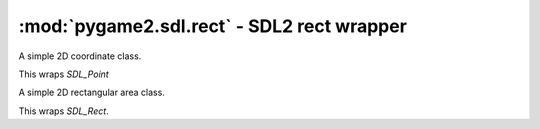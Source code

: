 ﻿.. module:: pygame2.sdl.rect
   :synopsis: SDL2 rect wrapper

:mod:`pygame2.sdl.rect` - SDL2 rect wrapper
===========================================

.. class:: SDL_Point(x=0, y=0)

   A simple 2D coordinate class.

   This wraps `SDL_Point`

   .. attribute:: x

      The x offset of the point.

   .. attribute:: y

      The y offset of the point.

.. class:: SDL_Rect(x=0, y=0, w=0, h=0)

   A simple 2D rectangular area class.

   This wraps `SDL_Rect`.

   .. attribute:: x

      The x offset (top-left) of the rect.

   .. attribute:: y

      The y offset (top-left) of the rect.

   .. attribute:: w

      The width of the rect.

   .. attribute:: h

      The height of the rect.

.. function:: enclose_points(points : iterable[, clip=None]) -> (bool, SDL_Rect)

   Calculates the minimum rectangle enclosing the passed :class:`SDL_Point`
   list. If a *clip* rectangle is passed, all points outside that rectangle
   will be ignored.

   This wraps `SDL_EnclosePoints`.

.. function:: has_intersection(recta : SDL_Rect, rectb : SDL_Rect) -> bool

   Checks, if the passed rectangles intersect.

   This wraps `SDL_HasIntersection`.

.. function:: intersect_rect(recta : SDL_Rect, rectb : SDL_Rect) -> (bool, SDL_Rect)

   Calculates the intersection area of the passed rectangles. The first return
   value will be ``True``, if both rectangles intersect, otherwise ``False``.
   If both rectangles intersect, the second return value denotes the
   intersection area of both rectangles. If there is no intersection, the
   returned :class:`SDL_Rect` value is undefined.

   This wraps `SDL_IntersectRect`.

.. function:: intersect_rect_and_line(rect : SDL_Rect, x1 : int, y1 : int, \
                                      x2 : int, y2 : int) -> (bool, int, int, int, int)

   Calculates the intersection of a :class:`SDL_Rect` and line. If the *rect*
   intersects with the line, the line portion of the intersection will be
   returned as a tuple, along with a bool indicator ``True`` that an
   intersection took place. Otherwise the bool indicator ``False`` will be
   returned with the original line. ::

     >>> # Intersection
     >>> rect = SDL_Rect(0, 0, 10, 10)
     >>> x1, y1, x2, y2 = -20, -20, 30, 30
     >>> print(intersect_rect_and_line(rect, x1, y1, x2, y2)
     (True, 0, 0, 10, 10)

     >>> # No intersection
     >>> rect = SDL_Rect(-4, -4, 14, 14)
     >>> x1, y1, x2, y2 = 8, 22, 8, 33
     >>> print(intersect_rect_and_line(rect, x1, y1, x2, y2)
    (False, 0, 0, 10, 10)

   This wraps `SDL_IntersectRectAndLine`.

.. function:: union_rect(recta : SDL_Rect, rectb : SDL_Rect) -> SDL_Rect

   Calculates the union of the passed rects.

   This wraps `SDL_UnionRect`.

.. function:: rect_empty(rect : SDL_Rect) -> bool

   Checks, if the width and height of the rect are smaller than or equal to 0.

   This wraps `SDL_RectEmpty`.

.. function:: rect_equals(recta : SDL_Rect, rectb : SDL_Rect) -> bool

   Checks, if the passed rects are equal.

   This wraps `SDL_RectEquals`.
